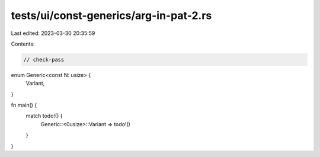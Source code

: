 tests/ui/const-generics/arg-in-pat-2.rs
=======================================

Last edited: 2023-03-30 20:35:59

Contents:

.. code-block:: rs

    // check-pass
enum Generic<const N: usize> {
    Variant,
}

fn main() {
    match todo!() {
        Generic::<0usize>::Variant => todo!()
    }
}


